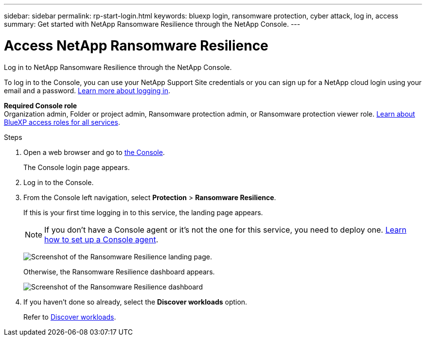---
sidebar: sidebar
permalink: rp-start-login.html
keywords: bluexp login, ransomware protection, cyber attack, log in, access
summary: Get started with NetApp Ransomware Resilience through the NetApp Console. 
---

= Access NetApp Ransomware Resilience
:hardbreaks:
:icons: font
:imagesdir: ./media/

[.lead]
Log in to NetApp Ransomware Resilience through the NetApp Console. 

To log in to the Console, you can use your NetApp Support Site credentials or you can sign up for a NetApp cloud login using your email and a password. https://docs.netapp.com/us-en/cloud-manager-setup-admin/task-logging-in.html[Learn more about logging in^].

*Required Console role*
Organization admin, Folder or project admin, Ransomware protection admin, or Ransomware protection viewer role. https://docs.netapp.com/us-en/bluexp-setup-admin/reference-iam-predefined-roles.html[Learn about BlueXP access roles for all services^].



.Steps

. Open a web browser and go to https://console.netapp.com/[the Console^].
+ 
The Console login page appears.

. Log in to the Console. 
. From the Console left navigation, select *Protection* > *Ransomware Resilience*. 
+
If this is your first time logging in to this service, the landing page appears. 
+
NOTE: If you don't have a Console agent or it's not the one for this service, you need to deploy one. link:rp-start-setup.html[Learn how to set up a Console agent].
+
image:screen-landing.png[Screenshot of the Ransomware Resilience landing page.]
+ 
Otherwise, the Ransomware Resilience dashboard appears.
+
image:screen-dashboard3.png[Screenshot of the Ransomware Resilience dashboard]

. If you haven't done so already, select the *Discover workloads* option. 
+
Refer to link:rp-start-discover.html[Discover workloads].
 
//* If you are a BlueXP user with an an existing Connector, when you select "*Ransomware Resilience*", a message appears about signing up. 

//* If you are new to BlueXP and haven't used any Connector, when you select "*Ransomware Resilience*", a message appears about signing up. Go ahead and submit the form. NetApp will contact you about your evaluation request.


